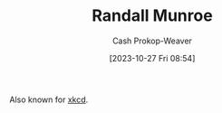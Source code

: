 :PROPERTIES:
:ID:       5763425d-9f34-4777-8698-3c2e74973ec5
:LAST_MODIFIED: [2023-10-27 Fri 08:54]
:END:
#+title: Randall Munroe
#+hugo_custom_front_matter: :slug "5763425d-9f34-4777-8698-3c2e74973ec5"
#+author: Cash Prokop-Weaver
#+date: [2023-10-27 Fri 08:54]
#+filetags: :person:
Also known for [[http://xkcd.com][xkcd]].
* Flashcards :noexport:
